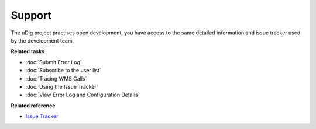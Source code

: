 Support
#######

The uDig project practises open development, you have access to the same detailed information and
issue tracker used by the development team.

**Related tasks**

* :doc:`Submit Error Log`

* :doc:`Subscribe to the user list`

* :doc:`Tracing WMS Calls`

* :doc:`Using the Issue Tracker`

* :doc:`View Error Log and Configuration Details`


**Related reference**

* `Issue Tracker <http://jira.codehaus.org/browse/UDIG>`_

